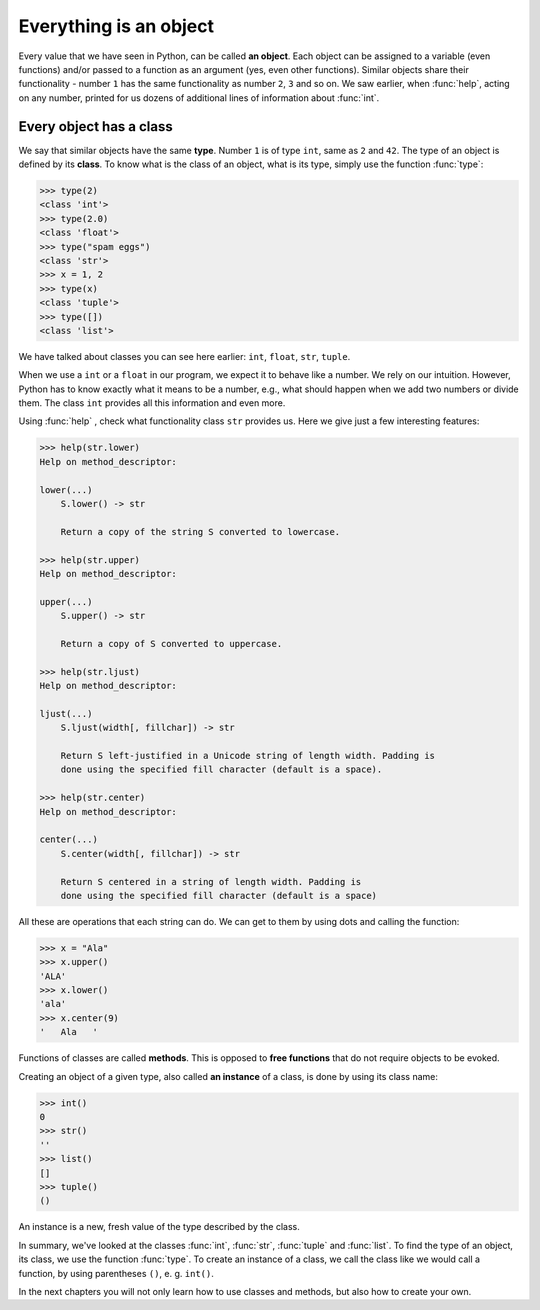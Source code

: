 =======================
Everything is an object
=======================

    
Every value that we have seen in Python, can be called **an object**. Each object can be assigned to
a variable (even functions) and/or passed to a function as an argument (yes, even other functions).
Similar objects share their functionality - number ``1`` has the same functionality as number ``2``, ``3`` and so on.
We saw earlier, when :func:`help`, acting on any number, printed for us dozens of additional lines of information about
:func:`int`.

Every object has a class
------------------------

We say that similar objects have the same **type**. Number ``1`` is of type ``int``, same as ``2`` and ``42``.
The type of an object is defined by its **class**.
To know what is the class of an object, what is its type, simply use the function :func:`type`:

.. code-block:: python

    >>> type(2)
    <class 'int'>
    >>> type(2.0)
    <class 'float'>
    >>> type("spam eggs")
    <class 'str'>
    >>> x = 1, 2
    >>> type(x)
    <class 'tuple'>
    >>> type([])
    <class 'list'>

We have talked about classes you can see here earlier: ``int``, ``float``, ``str``, ``tuple``.

When we use a ``int`` or a ``float`` in our program, we expect it to behave like a number. We rely on our
intuition.
However, Python has to know exactly what it means to be a number, e.g., what should happen when we
add two numbers or divide them. The class ``int`` provides all this information and
even more.

Using :func:`help` , check what functionality class ``str`` provides us. Here we give just a few interesting
features:

.. code-block:: python

    >>> help(str.lower)
    Help on method_descriptor:

    lower(...)
        S.lower() -> str
    
        Return a copy of the string S converted to lowercase.
    
    >>> help(str.upper)
    Help on method_descriptor:

    upper(...)
        S.upper() -> str
    
        Return a copy of S converted to uppercase.

    >>> help(str.ljust)
    Help on method_descriptor:

    ljust(...)
        S.ljust(width[, fillchar]) -> str

        Return S left-justified in a Unicode string of length width. Padding is
        done using the specified fill character (default is a space).

    >>> help(str.center)
    Help on method_descriptor:

    center(...)
        S.center(width[, fillchar]) -> str

        Return S centered in a string of length width. Padding is
        done using the specified fill character (default is a space)

All these are operations that each string can do. We can get to them by using dots and calling the
function:

.. code-block:: python

    >>> x = "Ala"
    >>> x.upper()
    'ALA'
    >>> x.lower()
    'ala'
    >>> x.center(9)
    '   Ala   '

Functions of classes are called **methods**. This is opposed to **free functions** that do not require 
objects to be evoked.

Creating an object of a given type, also called **an instance** of a class, is done by using its class name:

.. code-block::

    >>> int()
    0
    >>> str()
    ''
    >>> list()
    []
    >>> tuple()
    ()

An instance is a new, fresh value of the type described by the class.

In summary, we've looked at the classes :func:`int`, :func:`str`, :func:`tuple` and
:func:`list`. To find the type of an object, its class, we use the function
:func:`type`. To create an instance of a class, we call the class like we would call
a function, by using parentheses ``()``, e. g. ``int()``.

In the next chapters you will not only learn how to use classes and methods,
but also how to create your own.
